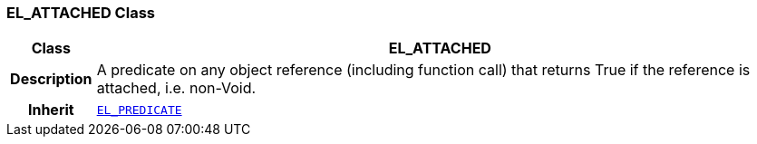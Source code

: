 === EL_ATTACHED Class

[cols="^1,3,5"]
|===
h|*Class*
2+^h|*EL_ATTACHED*

h|*Description*
2+a|A predicate on any object reference (including function call) that returns True if the reference is attached, i.e. non-Void.

h|*Inherit*
2+|`<<_el_predicate_class,EL_PREDICATE>>`

|===
